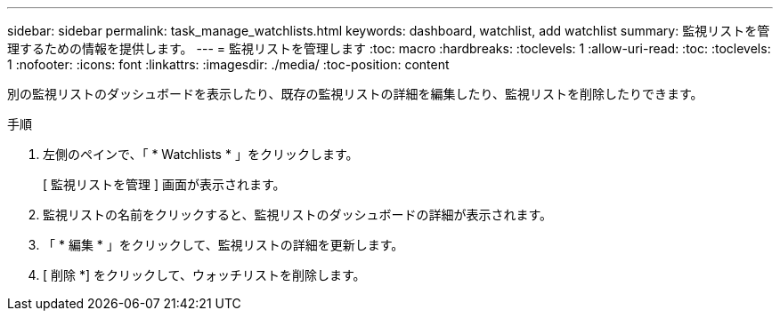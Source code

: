---
sidebar: sidebar 
permalink: task_manage_watchlists.html 
keywords: dashboard, watchlist, add watchlist 
summary: 監視リストを管理するための情報を提供します。 
---
= 監視リストを管理します
:toc: macro
:hardbreaks:
:toclevels: 1
:allow-uri-read: 
:toc: 
:toclevels: 1
:nofooter: 
:icons: font
:linkattrs: 
:imagesdir: ./media/
:toc-position: content


[role="lead"]
別の監視リストのダッシュボードを表示したり、既存の監視リストの詳細を編集したり、監視リストを削除したりできます。

.手順
. 左側のペインで、「 * Watchlists * 」をクリックします。
+
[ 監視リストを管理 ] 画面が表示されます。

. 監視リストの名前をクリックすると、監視リストのダッシュボードの詳細が表示されます。
. 「 * 編集 * 」をクリックして、監視リストの詳細を更新します。
. [ 削除 *] をクリックして、ウォッチリストを削除します。

